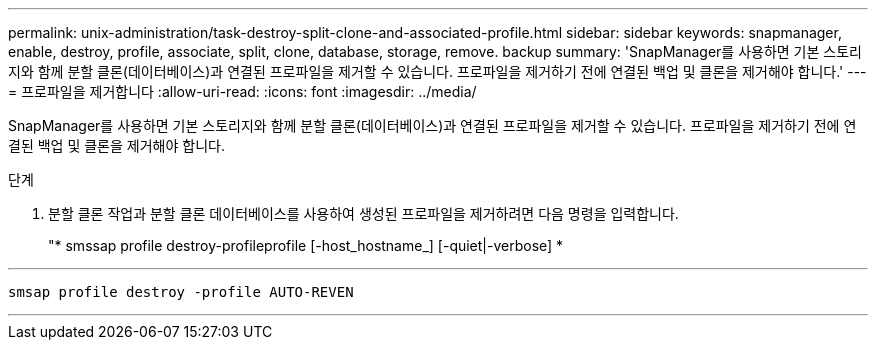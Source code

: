 ---
permalink: unix-administration/task-destroy-split-clone-and-associated-profile.html 
sidebar: sidebar 
keywords: snapmanager, enable, destroy, profile, associate, split, clone, database, storage, remove. backup 
summary: 'SnapManager를 사용하면 기본 스토리지와 함께 분할 클론(데이터베이스)과 연결된 프로파일을 제거할 수 있습니다. 프로파일을 제거하기 전에 연결된 백업 및 클론을 제거해야 합니다.' 
---
= 프로파일을 제거합니다
:allow-uri-read: 
:icons: font
:imagesdir: ../media/


[role="lead"]
SnapManager를 사용하면 기본 스토리지와 함께 분할 클론(데이터베이스)과 연결된 프로파일을 제거할 수 있습니다. 프로파일을 제거하기 전에 연결된 백업 및 클론을 제거해야 합니다.

.단계
. 분할 클론 작업과 분할 클론 데이터베이스를 사용하여 생성된 프로파일을 제거하려면 다음 명령을 입력합니다.
+
"* smssap profile destroy-profileprofile [-host_hostname_] [-quiet|-verbose] *



'''
[listing]
----
smsap profile destroy -profile AUTO-REVEN
----
'''